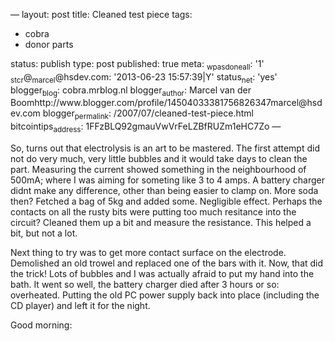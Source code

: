---
layout: post
title: Cleaned test piece
tags:
- cobra
- donor parts
status: publish
type: post
published: true
meta:
  _wpas_done_all: '1'
  _stcr@_marcel@hsdev.com: '2013-06-23 15:57:39|Y'
  status_net: 'yes'
  blogger_blog: cobra.mrblog.nl
  blogger_author: Marcel van der Boomhttp://www.blogger.com/profile/14504033381756826347marcel@hsdev.com
  blogger_permalink: /2007/07/cleaned-test-piece.html
  bitcointips_address: 1FFzBLQ92gmauVwVrFeLZBfRUZm1eHC7Zo
---
#+BEGIN_HTML

<p>So, turns out that electrolysis is an art to be mastered. The first attempt did not do very much, very little bubbles and it would take days to clean the part. Measuring the current showed something in the neighbourhood of 500mA; where I was aiming for someting like 3 to 4 amps. A battery charger didnt make any difference, other than being easier to clamp on. More soda then? Fetched a bag of 5kg and added some. Negligible effect. Perhaps the contacts on all the rusty bits were putting too much resitance into the circuit? Cleaned them up a bit and measure the resistance. This helped a bit, but not a lot.</p>
<p>Next thing to try was to get more contact surface on the electrode. Demolished an old trowel and replaced one of the bars with it. Now, that did the trick! Lots of bubbles and I was actually afraid to put my hand into the bath. It went so well, the battery charger died after 3 hours or so: overheated. Putting the old PC power supply back into place (including the CD player) and left it for the night.</p>
<p>Good morning:<br /></p>
<div style="text-align: center">
  <a href="http://www.flickr.com/photos/96151162@N00/2668326973/"><img src="http://farm4.static.flickr.com/3238/2668326973_e281c4e3f7.jpg" class="flickr" alt="" /></a><br />
</div>

#+END_HTML
